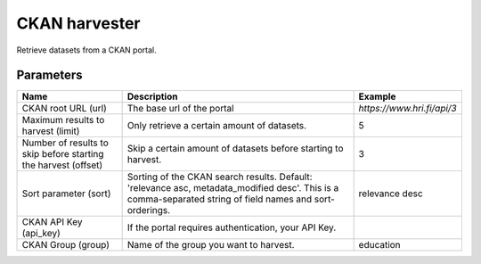CKAN harvester
==============

Retrieve datasets from a CKAN portal.

Parameters
----------

.. list-table::
   :header-rows: 1

   * * Name
     * Description
     * Example
   * * CKAN root URL (url)
     * The base url of the portal
     * `https://www.hri.fi/api/3`
   * * Maximum results to harvest (limit)
     * Only retrieve a certain amount of datasets.
     * 5
   * * Number of results to skip before starting the harvest (offset)
     * Skip a certain amount of datasets before starting to harvest.
     * 3
   * * Sort parameter (sort)
     * Sorting of the CKAN search results. Default: 'relevance asc, metadata_modified desc'. This is a comma-separated string of field names and sort-orderings.
     * relevance desc
   * * CKAN API Key (api_key)
     * If the portal requires authentication, your API Key.
     *
   * * CKAN Group (group)
     * Name of the group you want to harvest.
     * education
